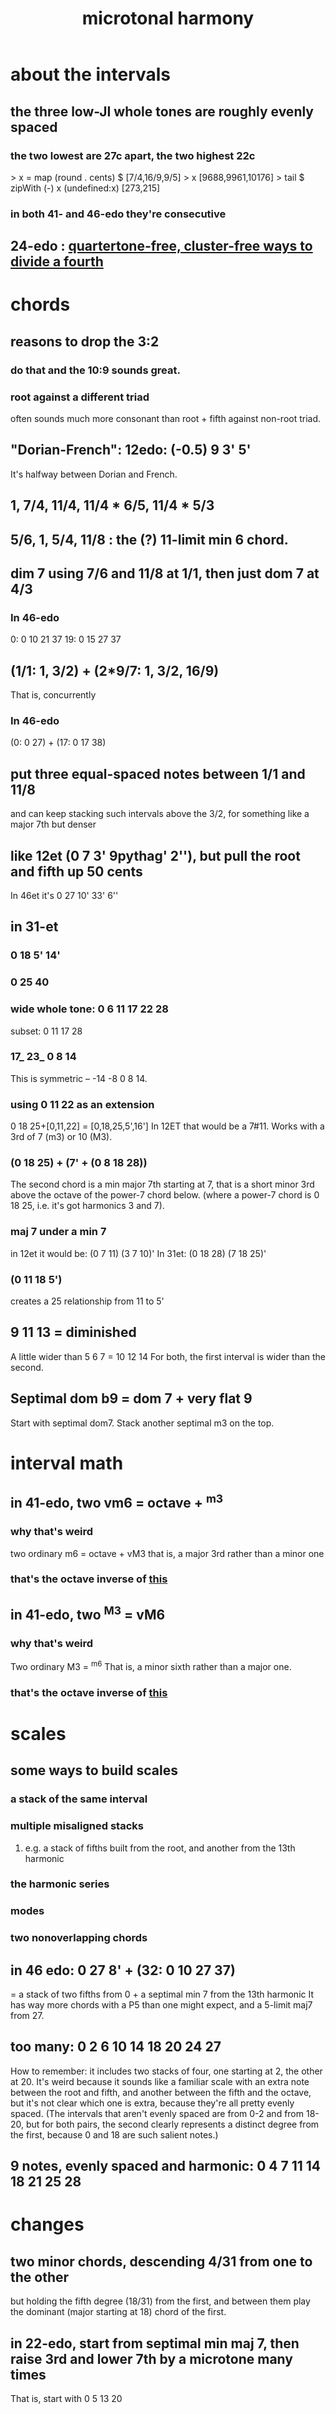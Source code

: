 :PROPERTIES:
:ID:       9989f701-d223-4775-bcf6-337333063a40
:END:
#+title: microtonal harmony
* about the intervals
** the three low-JI whole tones are roughly evenly spaced
*** the two lowest are 27c apart, the two highest 22c
> x = map (round . cents) $ [7/4,16/9,9/5]
> x
[9688,9961,10176]
> tail $ zipWith (-) x (undefined:x)
[273,215]
*** in both 41- and 46-edo they're consecutive
** 24-edo : [[id:1cfa5cfb-c951-4483-bb7a-9f87c908a026][quartertone-free, cluster-free ways to divide a fourth]]
* chords
** reasons to drop the 3:2
   :PROPERTIES:
   :ID:       4eb0545a-ac36-4a74-bd12-c429019e231a
   :END:
*** do that and the 10:9 sounds great.
*** root against a different triad
    often sounds much more consonant than root + fifth against non-root triad.
** "Dorian-French": 12edo: (-0.5) 9 3' 5'
   It's halfway between Dorian and French.
** 1, 7/4, 11/4, 11/4 * 6/5, 11/4 * 5/3
** 5/6, 1, 5/4, 11/8 : the (?) 11-limit min 6 chord.
** dim 7 using 7/6 and 11/8 at 1/1, then just dom 7 at 4/3
*** In 46-edo
0: 0 10 21 37
19: 0 15 27 37
** (1/1: 1, 3/2) + (2*9/7: 1, 3/2, 16/9)
That is, concurrently
*** In 46-edo
(0: 0 27) + (17: 0 17 38)
** put three equal-spaced notes between 1/1 and 11/8
and can keep stacking such intervals above the 3/2, for something like a major 7th but denser
** like 12et (0 7 3' 9pythag' 2''), but pull the root and fifth up 50 cents
In 46et it's
0 27 10' 33' 6''
** in 31-et
*** 0 18 5' 14'
*** 0 25 40
*** wide whole tone: 0 6 11 17 22 28
 subset: 0 11 17 28
*** 17_ 23_ 0 8 14
 This is symmetric -- -14 -8 0 8 14.
*** using 0 11 22 as an extension
 0 18 25+[0,11,22] = [0,18,25,5',16']
   In 12ET that would be a 7#11.
   Works with a 3rd of 7 (m3) or 10 (M3).
*** (0 18 25) + (7' + (0 8 18 28))
 The second chord is a min major 7th starting at 7,
 that is a short minor 3rd above the octave of the power-7 chord below.
 (where a power-7 chord is 0 18 25, i.e. it's got harmonics 3 and 7).
*** maj 7 under a min 7
 in 12et it would be:
   (0 7  11)  (3 7  10)'
 In 31et:
   (0 18 28)  (7 18 25)'
*** (0 11 18 5')
 creates a 25 relationship from 11 to 5'
** 9 11 13 = diminished
   A little wider than 5 6 7 = 10 12 14
   For both, the first interval is wider than the second.
** Septimal dom b9 = dom 7 + very flat 9
   Start with septimal dom7.
   Stack another septimal m3 on the top.
* interval math
** in 41-edo, two vm6 = octave + ^m3
   :PROPERTIES:
   :ID:       6ab89e63-8ba0-4d16-8603-6bb58d7e30c0
   :END:
*** why that's weird
    two ordinary m6 = octave + vM3
      that is, a major 3rd rather than a minor one
*** that's the octave inverse of [[id:32205cdb-6e91-4e70-bba5-1336e119559c][this]]
** in 41-edo, two ^M3 = vM6
   :PROPERTIES:
   :ID:       32205cdb-6e91-4e70-bba5-1336e119559c
   :END:
*** why that's weird
    Two ordinary M3 = ^m6
      That is, a minor sixth rather than a major one.
*** that's the octave inverse of [[id:6ab89e63-8ba0-4d16-8603-6bb58d7e30c0][this]]
* scales
** some ways to build scales
*** a stack of the same interval
*** multiple misaligned stacks
**** e.g. a stack of fifths built from the root, and another from the 13th harmonic
*** the harmonic series
*** modes
*** two nonoverlapping chords
** in 46 edo: 0 27 8' + (32: 0 10 27 37)
   = a stack of two fifths from 0 +
     a septimal min 7 from the 13th harmonic
   It has way more chords with a P5 than one might expect,
   and a 5-limit maj7 from 27.
** too many: 0 2 6 10 14 18 20 24 27
How to remember: it includes two stacks of four,
  one starting at 2, the other at 20.
It's weird because it sounds like a familiar scale with an extra note
  between the root and fifth, and another between the fifth and the octave,
  but it's not clear which one is extra,
  because they're all pretty evenly spaced.
  (The intervals that aren't evenly spaced are from 0-2 and from 18-20,
  but for both pairs, the second clearly represents a distinct degree
  from the first, because 0 and 18 are such salient notes.)
** 9 notes, evenly spaced and harmonic: 0 4 7 11 14 18 21 25 28
* changes
** two minor chords, descending 4/31 from one to the other
but holding the fifth degree (18/31) from the first,
and between them play the dominant (major starting at 18) chord of the first.
** in 22-edo, start from septimal min maj 7, then raise 3rd and lower 7th by a microtone many times
   That is, start with 0 5 13 20

